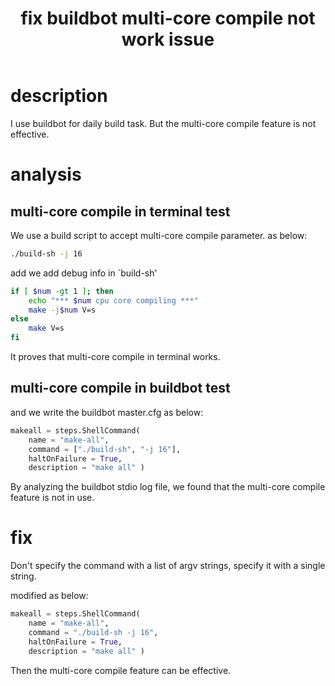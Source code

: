 #+title: fix buildbot multi-core compile not work issue
#+options: ^:nil

* description
I use buildbot for daily build task. But the multi-core compile feature
is not effective.

* analysis

** multi-core compile in terminal test
We use a build script to accept multi-core compile parameter. as below:

#+BEGIN_SRC sh
./build-sh -j 16
#+END_SRC

add we add debug info in `build-sh'
#+BEGIN_SRC sh
if [ $num -gt 1 ]; then
    echo "*** $num cpu core compiling ***"
    make -j$num V=s
else
    make V=s
fi
#+END_SRC

It proves that multi-core compile in terminal works.

** multi-core compile in buildbot test
and we write the buildbot master.cfg as below:
#+BEGIN_SRC python
makeall = steps.ShellCommand(
    name = "make-all",
    command = ["./build-sh", "-j 16"],
    haltOnFailure = True,
    description = "make all" )
#+END_SRC

By analyzing the buildbot stdio log file, we found that the multi-core
compile feature is not in use.

* fix

Don't specify the command with a list of argv strings, specify it with
a single string.

modified as below:
#+BEGIN_SRC python
makeall = steps.ShellCommand(
    name = "make-all",
    command = "./build-sh -j 16",
    haltOnFailure = True,
    description = "make all" )
#+END_SRC

Then the multi-core compile feature can be effective.